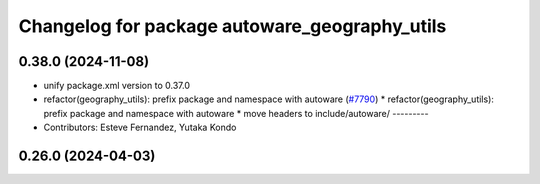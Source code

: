 ^^^^^^^^^^^^^^^^^^^^^^^^^^^^^^^^^^^^^^^^^^^^^^
Changelog for package autoware_geography_utils
^^^^^^^^^^^^^^^^^^^^^^^^^^^^^^^^^^^^^^^^^^^^^^

0.38.0 (2024-11-08)
-------------------
* unify package.xml version to 0.37.0
* refactor(geography_utils): prefix package and namespace with autoware (`#7790 <https://github.com/autowarefoundation/autoware.universe/issues/7790>`_)
  * refactor(geography_utils): prefix package and namespace with autoware
  * move headers to include/autoware/
  ---------
* Contributors: Esteve Fernandez, Yutaka Kondo

0.26.0 (2024-04-03)
-------------------
